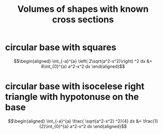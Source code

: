 #+TITLE: Volumes of shapes with known cross sections
* circular base with squares

  \[\begin{aligned}
   \int_{-a}^{a}  \left( 2\sqrt{a^2-x^2}\right)  ^2 dx &= 8\int_{0}^{a} a^2-x^2 dx
  \end{aligned}\]
* circular base with isocelese right triangle with hypotonuse on the base

  \[\begin{aligned}
  \int_{-a}^{a}  \frac{ \sqrt{a^2-x^2} ^2}{4} dx &= \frac{1}{2}\int_{0}^{a} a^2-x^2 dx
  \end{aligned}\]

